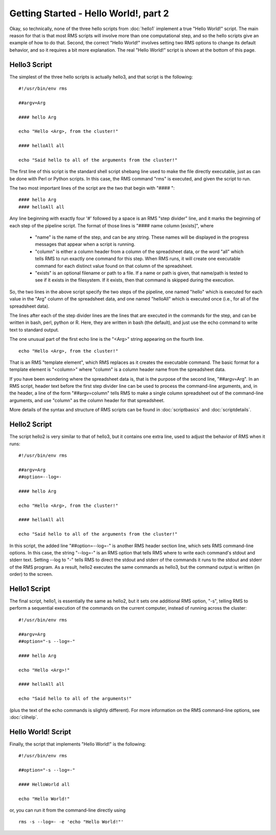 
Getting Started - Hello World!, part 2
======================================

Okay, so technically, none of the three hello scripts from :doc:`hello1` implement a true "Hello World!" script.
The main reason for that is that most RMS scripts will involve more than one computational step, and
so the hello scripts give an example of how to do that.  Second, the correct "Hello World!" involves
setting two RMS options to change its default behavior, and so it requires a bit more explanation.  The real
"Hello World!" script is shown at the bottom of this page.

Hello3 Script
-------------

The simplest of the three hello scripts is actually hello3, and that script is the following: ::

   #!/usr/bin/env rms
   
   ##argv=Arg

   #### hello Arg

   echo "Hello <Arg>, from the cluster!"

   #### helloAll all

   echo "Said hello to all of the arguments from the cluster!"

The first line of this script is the standard shell script shebang line used to make the file directly
executable, just as can be done with Perl or Python scripts.  In this case, the RMS command "rms" is
executed, and given the script to run.

The two most important lines of the script are the two that begin with "#### ": ::

   #### hello Arg
   #### helloAll all

Any line beginning with
exactly four '#' followed by a space is an RMS "step divider" line, and it marks the beginning of each
step of the pipeline script.  The format of those lines is "#### name column [exists]", where

    * "name" is the name of the step, and can be any string.  These names will be displayed in the
      progress messages that appear when a script is running.
    * "column" is either a column header from a column of the spreadsheet data, or the word "all"
      which tells RMS to run exactly one command for this step.  When RMS runs, it will create one
      executable command for each distinct value found on that column of the spreadsheet.
    * "exists" is an optional filename or path to a file.  If a name or path is given, that name/path
      is tested to see if it exists in the filesystem.  If it exists, then that command is skipped during
      the execution.

So, the two lines in the above script specify the two steps of the pipeline, one named "hello" which
is executed for each value in the "Arg" column of the spreadsheet data, and one named "helloAll"
which is executed once (i.e., for all of the spreadsheet data).

The lines after each of the step divider lines are the lines that are executed in the commands for
the step, and can be written in bash, perl, python or R.  Here, they are written in bash (the default),
and just use the echo command to write text to standard output.

The one unusual part of the first echo line is the "<Arg>" string appearing on the fourth line. ::

   echo "Hello <Arg>, from the cluster!"

That is an RMS "template element", which RMS replaces as it creates the executable command. The
basic format for a template element is "<column>" where "column" is a column header name from the
spreadsheet data.

If you have been wondering where the spreadsheet data is, that is the purpose of the second line,
"##argv=Arg".  In an RMS script, header text before the first step divider line can be used to
process the command-line arguments, and, in the header, a line of the form "##argv=column" tells RMS
to make a single column spreadsheet out of the command-line arguments, and use "column" as the
column header for that spreadsheet.

More details of the syntax and structure of RMS scripts can be found in :doc:`scriptbasics` and 
:doc:`scriptdetails`.

Hello2 Script
-------------

The script hello2 is very similar to that of hello3, but it contains one extra line, used to adjust the
behavior of RMS when it runs:  ::

   #!/usr/bin/env rms

   ##argv=Arg
   ##option=--log=-

   #### hello Arg

   echo "Hello <Arg>, from the cluster!"

   #### helloAll all

   echo "Said hello to all of the arguments from the cluster!"

In this script, the added line "##option=--log=-" is another RMS header section line, which sets RMS
command-line options.  In this case, the string "--log=-" is an RMS option that tells RMS where to
write each command's stdout and stderr text.  Setting --log to "-" tells RMS to direct the stdout
and stderr of the commands it runs to the stdout and stderr of the RMS program.  As a result, hello2
executes the same commands as hello3, but the command output is written (in order) to the screen.

Hello1 Script
-------------

The final script, hello1, is essentially the same as hello2, but it sets one additional RMS option, "-s",
telling RMS to perform a sequential execution of the commands on the current computer, instead of running
across the cluster: ::

   #!/usr/bin/env rms

   ##argv=Arg
   ##option="-s --log=-"

   #### hello Arg

   echo "Hello <Arg>!"

   #### helloAll all

   echo "Said hello to all of the arguments!"

(plus the text of the echo commands is slightly different).  For more information on the RMS command-line options,
see :doc:`clihelp`.

Hello World! Script
-------------------

Finally, the script that implements "Hello World!" is the following: ::

   #!/usr/bin/env rms

   ##option="-s --log=-"

   #### HelloWorld all

   echo "Hello World!"

or, you can run it from the command-line directly using ::

   rms -s --log=- -e 'echo "Hello World!"'
